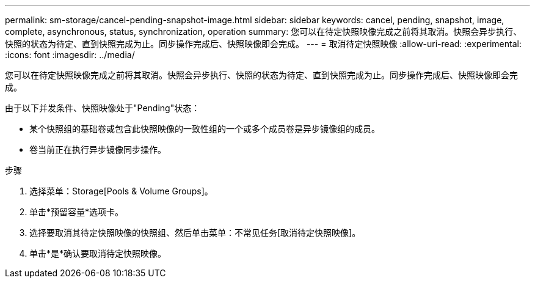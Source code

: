 ---
permalink: sm-storage/cancel-pending-snapshot-image.html 
sidebar: sidebar 
keywords: cancel, pending, snapshot, image, complete, asynchronous, status, synchronization, operation 
summary: 您可以在待定快照映像完成之前将其取消。快照会异步执行、快照的状态为待定、直到快照完成为止。同步操作完成后、快照映像即会完成。 
---
= 取消待定快照映像
:allow-uri-read: 
:experimental: 
:icons: font
:imagesdir: ../media/


[role="lead"]
您可以在待定快照映像完成之前将其取消。快照会异步执行、快照的状态为待定、直到快照完成为止。同步操作完成后、快照映像即会完成。

由于以下并发条件、快照映像处于"Pending"状态：

* 某个快照组的基础卷或包含此快照映像的一致性组的一个或多个成员卷是异步镜像组的成员。
* 卷当前正在执行异步镜像同步操作。


.步骤
. 选择菜单：Storage[Pools & Volume Groups]。
. 单击*预留容量*选项卡。
. 选择要取消其待定快照映像的快照组、然后单击菜单：不常见任务[取消待定快照映像]。
. 单击*是*确认要取消待定快照映像。


